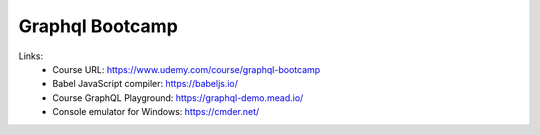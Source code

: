Graphql Bootcamp
=================

Links:
  - Course URL: https://www.udemy.com/course/graphql-bootcamp
  - Babel JavaScript compiler: https://babeljs.io/
  - Course GraphQL Playground: https://graphql-demo.mead.io/
  - Console emulator for Windows: https://cmder.net/
